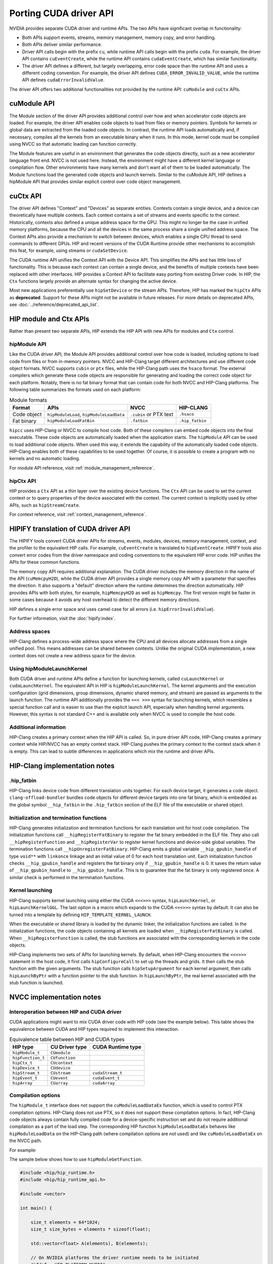 .. meta::
  :description: This chapter presents how to port the CUDA driver API and showcases equivalent operations in HIP.
  :keywords: AMD, ROCm, HIP, CUDA, driver API

.. _porting_driver_api:

*******************************************************************************
Porting CUDA driver API
*******************************************************************************

NVIDIA provides separate CUDA driver and runtime APIs. The two APIs have significant overlap in functionality:

* Both APIs support events, streams, memory management, memory copy, and error handling.
* Both APIs deliver similar performance.
* Driver API calls begin with the prefix ``cu``, while runtime API calls begin with the prefix ``cuda``. For example, the driver API contains ``cuEventCreate``, while the runtime API contains ``cudaEventCreate``, which has similar functionality.
* The driver API defines a different, but largely overlapping, error code space than the runtime API and uses a different coding convention. For example, the driver API defines ``CUDA_ERROR_INVALID_VALUE``, while the runtime API defines ``cudaErrorInvalidValue``.

The driver API offers two additional functionalities not provided by the runtime API: ``cuModule`` and ``cuCtx`` APIs.

cuModule API
============

The Module section of the driver API provides additional control over how and when accelerator code objects are loaded. For example, the driver API enables code objects to load from files or memory pointers. Symbols for kernels or global data are extracted from the loaded code objects. In contrast, the runtime API loads automatically and, if necessary, compiles all the kernels from an executable binary when it runs. In this mode, kernel code must be compiled using NVCC so that automatic loading can function correctly.

The Module features are useful in an environment that generates the code objects directly, such as a new accelerator language front end. NVCC is not used here. Instead, the environment might have a different kernel language or compilation flow. Other environments have many kernels and don't want all of them to be loaded automatically. The Module functions load the generated code objects and launch kernels. Similar to the cuModule API, HIP defines a hipModule API that provides similar explicit control over code object management.

cuCtx API
=========

The driver API defines "Context" and "Devices" as separate entities.
Contexts contain a single device, and a device can theoretically have multiple contexts.
Each context contains a set of streams and events specific to the context.
Historically, contexts also defined a unique address space for the GPU. This might no longer be the case in unified memory platforms, because the CPU and all the devices in the same process share a single unified address space.
The Context APIs also provide a mechanism to switch between devices, which enables a single CPU thread to send commands to different GPUs.
HIP and recent versions of the CUDA Runtime provide other mechanisms to accomplish this feat, for example, using streams or ``cudaSetDevice``.

The CUDA runtime API unifies the Context API with the Device API. This simplifies the APIs and has little loss of functionality. This is because each context can contain a single device, and the benefits of multiple contexts have been replaced with other interfaces.
HIP provides a Context API to facilitate easy porting from existing Driver code.
In HIP, the ``Ctx`` functions largely provide an alternate syntax for changing the active device.

Most new applications preferentially use ``hipSetDevice`` or the stream APIs. Therefore, HIP has marked the ``hipCtx`` APIs as **deprecated**. Support for these APIs might not be available in future releases. For more details on deprecated APIs, see :doc:`../reference/deprecated_api_list`.

HIP module and Ctx APIs
=======================

Rather than present two separate APIs, HIP extends the HIP API with new APIs for modules and ``Ctx`` control.

hipModule API
-------------

Like the CUDA driver API, the Module API provides additional control over how code is loaded, including options to load code from files or from in-memory pointers.
NVCC and HIP-Clang target different architectures and use different code object formats. NVCC supports ``cubin`` or ``ptx`` files, while the HIP-Clang path uses the ``hsaco`` format.
The external compilers which generate these code objects are responsible for generating and loading the correct code object for each platform.
Notably, there is no fat binary format that can contain code for both NVCC and HIP-Clang platforms. The following table summarizes the formats used on each platform:

.. list-table:: Module formats
   :header-rows: 1

   * - Format
     - APIs
     - NVCC
     - HIP-CLANG
   * - Code object
     - ``hipModuleLoad``, ``hipModuleLoadData``
     - ``.cubin`` or PTX text
     - ``.hsaco``
   * - Fat binary
     - ``hipModuleLoadFatBin``
     - ``.fatbin``
     - ``.hip_fatbin``

``hipcc`` uses HIP-Clang or NVCC to compile host code. Both of these compilers can embed code objects into the final executable. These code objects are automatically loaded when the application starts.
The ``hipModule`` API can be used to load additional code objects. When used this way, it extends the capability of the automatically loaded code objects.
HIP-Clang enables both of these capabilities to be used together. Of course, it is possible to create a program with no kernels and no automatic loading.

For module API reference, visit :ref:`module_management_reference`.

hipCtx API
----------

HIP provides a ``Ctx`` API as a thin layer over the existing device functions. The ``Ctx`` API can be used to set the current context or to query properties of the device associated with the context.
The current context is implicitly used by other APIs, such as ``hipStreamCreate``.

For context reference, visit :ref:`context_management_reference`.

HIPIFY translation of CUDA driver API
=====================================

The HIPIFY tools convert CUDA driver APIs for streams, events, modules, devices, memory management, context, and the profiler to the equivalent HIP calls. For example, ``cuEventCreate`` is translated to ``hipEventCreate``.
HIPIFY tools also convert error codes from the driver namespace and coding conventions to the equivalent HIP error code. HIP unifies the APIs for these common functions.

The memory copy API requires additional explanation. The CUDA driver includes the memory direction in the name of the API (``cuMemcpyH2D``), while the CUDA driver API provides a single memory copy API with a parameter that specifies the direction. It also supports a "default" direction where the runtime determines the direction automatically.
HIP provides APIs with both styles, for example, ``hipMemcpyH2D`` as well as ``hipMemcpy``.
The first version might be faster in some cases because it avoids any host overhead to detect the different memory directions.

HIP defines a single error space and uses camel case for all errors (i.e. ``hipErrorInvalidValue``).

For further information, visit the :doc:`hipify:index`.

Address spaces
--------------

HIP-Clang defines a process-wide address space where the CPU and all devices allocate addresses from a single unified pool.
This means addresses can be shared between contexts. Unlike the original CUDA implementation, a new context does not create a new address space for the device.

Using hipModuleLaunchKernel
---------------------------

Both CUDA driver and runtime APIs define a function for launching kernels, called ``cuLaunchKernel`` or ``cudaLaunchKernel``. The equivalent API in HIP is ``hipModuleLaunchKernel``.
The kernel arguments and the execution configuration (grid dimensions, group dimensions, dynamic shared memory, and stream) are passed as arguments to the launch function.
The runtime API additionally provides the ``<<< >>>`` syntax for launching kernels, which resembles a special function call and is easier to use than the explicit launch API, especially when handling kernel arguments.
However, this syntax is not standard C++ and is available only when NVCC is used to compile the host code.

Additional information
----------------------

HIP-Clang creates a primary context when the HIP API is called. So, in pure driver API code, HIP-Clang creates a primary context while HIP/NVCC has an empty context stack. HIP-Clang pushes the primary context to the context stack when it is empty. This can lead to subtle differences in applications which mix the runtime and driver APIs.

HIP-Clang implementation notes
==============================

.hip_fatbin
-----------

HIP-Clang links device code from different translation units together. For each device target, it generates a code object. ``clang-offload-bundler`` bundles code objects for different device targets into one fat binary, which is embedded as the global symbol ``__hip_fatbin`` in the ``.hip_fatbin`` section of the ELF file of the executable or shared object.

Initialization and termination functions
-----------------------------------------

HIP-Clang generates initialization and termination functions for each translation unit for host code compilation. The initialization functions call ``__hipRegisterFatBinary`` to register the fat binary embedded in the ELF file. They also call ``__hipRegisterFunction`` and ``__hipRegisterVar`` to register kernel functions and device-side global variables. The termination functions call ``__hipUnregisterFatBinary``.
HIP-Clang emits a global variable ``__hip_gpubin_handle`` of type ``void**`` with ``linkonce`` linkage and an initial value of 0 for each host translation unit. Each initialization function checks ``__hip_gpubin_handle`` and registers the fat binary only if ``__hip_gpubin_handle`` is 0. It saves the return value of ``__hip_gpubin_handle`` to ``__hip_gpubin_handle``. This is to guarantee that the fat binary is only registered once. A similar check is performed in the termination functions.

Kernel launching
----------------

HIP-Clang supports kernel launching using either the CUDA ``<<<>>>`` syntax, ``hipLaunchKernel``, or ``hipLaunchKernelGGL``. The last option is a macro which expands to the CUDA ``<<<>>>`` syntax by default. It can also be turned into a template by defining ``HIP_TEMPLATE_KERNEL_LAUNCH``.

When the executable or shared library is loaded by the dynamic linker, the initialization functions are called. In the initialization functions, the code objects containing all kernels are loaded when ``__hipRegisterFatBinary`` is called. When ``__hipRegisterFunction`` is called, the stub functions are associated with the corresponding kernels in the code objects.

HIP-Clang implements two sets of APIs for launching kernels.
By default, when HIP-Clang encounters the ``<<<>>>`` statement in the host code, it first calls ``hipConfigureCall`` to set up the threads and grids. It then calls the stub function with the given arguments. The stub function calls ``hipSetupArgument`` for each kernel argument, then calls ``hipLaunchByPtr`` with a function pointer to the stub function. In ``hipLaunchByPtr``, the real kernel associated with the stub function is launched.

NVCC implementation notes
=========================

Interoperation between HIP and CUDA driver
------------------------------------------

CUDA applications might want to mix CUDA driver code with HIP code (see the example below). This table shows the equivalence between CUDA and HIP types required to implement this interaction.

.. list-table:: Equivalence table between HIP and CUDA types
   :header-rows: 1

   * - HIP type
     - CU Driver type
     - CUDA Runtime type
   * - ``hipModule_t``
     - ``CUmodule``
     -
   * - ``hipFunction_t``
     - ``CUfunction``
     -
   * - ``hipCtx_t``
     - ``CUcontext``
     -
   * - ``hipDevice_t``
     - ``CUdevice``
     -
   * - ``hipStream_t``
     - ``CUstream``
     - ``cudaStream_t``
   * - ``hipEvent_t``
     - ``CUevent``
     - ``cudaEvent_t``
   * - ``hipArray``
     - ``CUarray``
     - ``cudaArray``

Compilation options
-------------------

The ``hipModule_t`` interface does not support the ``cuModuleLoadDataEx`` function, which is used to control PTX compilation options.
HIP-Clang does not use PTX, so it does not support these compilation options.
In fact, HIP-Clang code objects always contain fully compiled code for a device-specific instruction set and do not require additional compilation as a part of the load step.
The corresponding HIP function ``hipModuleLoadDataEx`` behaves like ``hipModuleLoadData`` on the HIP-Clang path (where compilation options are not used) and like ``cuModuleLoadDataEx`` on the NVCC path.

For example:

.. tab-set::

    .. tab-item:: HIP

        .. code-block:: cpp

            hipModule_t module;
            void *imagePtr = ...; // Somehow populate data pointer with code object

            const int numOptions = 1;
            hipJitOption options[numOptions];
            void *optionValues[numOptions];

            options[0] = hipJitOptionMaxRegisters;
            unsigned maxRegs = 15;
            optionValues[0] = (void *)(&maxRegs);

            // hipModuleLoadData(module, imagePtr) will be called on HIP-Clang path, JIT
            // options will not be used, and cupModuleLoadDataEx(module, imagePtr,
            // numOptions, options, optionValues) will be called on NVCC path
            hipModuleLoadDataEx(module, imagePtr, numOptions, options, optionValues);

            hipFunction_t k;
            hipModuleGetFunction(&k, module, "myKernel");

    .. tab-item:: CUDA

        .. code-block:: cpp

            CUmodule module;
            void *imagePtr = ...; // Somehow populate data pointer with code object

            const int numOptions = 1;
            CUJit_option options[numOptions];
            void *optionValues[numOptions];

            options[0] = CU_JIT_MAX_REGISTERS;
            unsigned maxRegs = 15;
            optionValues[0] = (void *)(&maxRegs);

            cuModuleLoadDataEx(module, imagePtr, numOptions, options, optionValues);

            CUfunction k;
            cuModuleGetFunction(&k, module, "myKernel");

The sample below shows how to use ``hipModuleGetFunction``.

.. code-block:: cpp

    #include <hip/hip_runtime.h>
    #include <hip/hip_runtime_api.h>

    #include <vector>

    int main() {

        size_t elements = 64*1024;
        size_t size_bytes = elements * sizeof(float);

        std::vector<float> A(elements), B(elements);

        // On NVIDIA platforms the driver runtime needs to be initiated
        #ifdef __HIP_PLATFORM_NVIDIA__
        hipInit(0);
        hipDevice_t device;
        hipCtx_t context;
        HIPCHECK(hipDeviceGet(&device, 0));
        HIPCHECK(hipCtxCreate(&context, 0, device));
        #endif

        // Allocate device memory
        hipDeviceptr_t d_A, d_B;
        HIPCHECK(hipMalloc(&d_A, size_bytes));
        HIPCHECK(hipMalloc(&d_B, size_bytes));

        // Copy data to device
        HIPCHECK(hipMemcpyHtoD(d_A, A.data(), size_bytes));
        HIPCHECK(hipMemcpyHtoD(d_B, B.data(), size_bytes));

        // Load module
        hipModule_t Module;
        // For AMD the module file has to contain architecture specific object codee
        // For NVIDIA the module file has to contain PTX, found in e.g. "vcpy_isa.ptx"
        HIPCHECK(hipModuleLoad(&Module, "vcpy_isa.co"));
        // Get kernel function from the module via its name
        hipFunction_t Function;
        HIPCHECK(hipModuleGetFunction(&Function, Module, "hello_world"));

        // Create buffer for kernel arguments
        std::vector<void*> argBuffer{&d_A, &d_B};
        size_t arg_size_bytes = argBuffer.size() * sizeof(void*);

        // Create configuration passed to the kernel as arguments
        void* config[] = {HIP_LAUNCH_PARAM_BUFFER_POINTER, argBuffer.data(),
                          HIP_LAUNCH_PARAM_BUFFER_SIZE, &arg_size_bytes, HIP_LAUNCH_PARAM_END};

        int threads_per_block = 128;
        int blocks = (elements + threads_per_block - 1) / threads_per_block;

        // Actually launch kernel
        HIPCHECK(hipModuleLaunchKernel(Function, blocks, 1, 1, threads_per_block, 1, 1, 0, 0, NULL, config));

        HIPCHECK(hipMemcpyDtoH(A.data(), d_A, elements));
        HIPCHECK(hipMemcpyDtoH(B.data(), d_B, elements));

        #ifdef __HIP_PLATFORM_NVIDIA__
        HIPCHECK(hipCtxDetach(context));
        #endif

        HIPCHECK(hipFree(d_A));
        HIPCHECK(hipFree(d_B));

        return 0;
    }

HIP module and texture Driver API
=================================

HIP supports texture driver APIs. However, texture references must be declared within the host scope. The following code demonstrates the use of texture references for the ``__HIP_PLATFORM_AMD__`` platform.

.. code-block:: cpp

    // Code to generate code object

    #include "hip/hip_runtime.h"
    extern texture<float, 2, hipReadModeElementType> tex;

    __global__ void tex2dKernel(hipLaunchParm lp, float *outputData, int width,
                                int height) {
        int x = blockIdx.x * blockDim.x + threadIdx.x;
        int y = blockIdx.y * blockDim.y + threadIdx.y;
        outputData[y * width + x] = tex2D(tex, x, y);
    }

.. code-block:: cpp

  // Host code:

  texture<float, 2, hipReadModeElementType> tex;

    void myFunc ()
    {
        // ...

        textureReference* texref;
        hipModuleGetTexRef(&texref, Module1, "tex");
        hipTexRefSetAddressMode(texref, 0, hipAddressModeWrap);
        hipTexRefSetAddressMode(texref, 1, hipAddressModeWrap);
        hipTexRefSetFilterMode(texref, hipFilterModePoint);
        hipTexRefSetFlags(texref, 0);
        hipTexRefSetFormat(texref, HIP_AD_FORMAT_FLOAT, 1);
        hipTexRefSetArray(texref, array, HIP_TRSA_OVERRIDE_FORMAT);

      // ...
    }

Driver entry point access
=========================

Starting from HIP version 6.2.0, support for Driver Entry Point Access is available when using CUDA 12.0 or newer. This feature allows developers to directly interact with the CUDA driver API, providing more control over GPU operations.

Driver Entry Point Access provides several features:

* Retrieving the address of a runtime function
* Requesting the default stream version on a per-thread basis
* Accessing new HIP features on older toolkits with a newer driver

For driver entry point access reference, visit :cpp:func:`hipGetProcAddress`.

Address retrieval
-----------------

The ``hipGetProcAddress`` function can be used to obtain the address of a runtime function. This is demonstrated in the following example:

.. code-block:: cpp

  #include <hip/hip_runtime.h>
  #include <hip/hip_runtime_api.h>

  #include <iostream>

  typedef hipError_t (*hipInit_t)(unsigned int);

  int main() {
      // Initialize the HIP runtime
      hipError_t res = hipInit(0);
      if (res != hipSuccess) {
          std::cerr << "Failed to initialize HIP runtime." << std::endl;
          return 1;
      }

      // Get the address of the hipInit function
      hipInit_t hipInitFunc;
      int hipVersion = HIP_VERSION; // Use the HIP version defined in hip_runtime_api.h
      uint64_t flags = 0; // No special flags
      hipDriverProcAddressQueryResult symbolStatus;

      res = hipGetProcAddress("hipInit", (void**)&hipInitFunc, hipVersion, flags, &symbolStatus);
      if (res != hipSuccess) {
          std::cerr << "Failed to get address of hipInit()." << std::endl;
          return 1;
      }

      // Call the hipInit function using the obtained address
      res = hipInitFunc(0);
      if (res == hipSuccess) {
          std::cout << "HIP runtime initialized successfully using hipGetProcAddress()." << std::endl;
      } else {
          std::cerr << "Failed to initialize HIP runtime using hipGetProcAddress()." << std::endl;
      }

      return 0;
  }

Per-thread default stream version request
-----------------------------------------

HIP offers functionality similar to CUDA for managing streams on a per-thread basis. By using ``hipStreamPerThread``, each thread can independently manage its default stream, simplifying operations. The following example demonstrates how this feature enhances performance by reducing contention and improving efficiency.

.. code-block:: cpp

  #include <hip/hip_runtime.h>

  #include <iostream>

  int main() {
      // Initialize the HIP runtime
      hipError_t res = hipInit(0);
      if (res != hipSuccess) {
          std::cerr << "Failed to initialize HIP runtime." << std::endl;
          return 1;
      }

      // Get the per-thread default stream
      hipStream_t stream = hipStreamPerThread;

      // Use the stream for some operation
      // For example, allocate memory on the device
      void* d_ptr;
      size_t size = 1024;
      res = hipMalloc(&d_ptr, size);
      if (res != hipSuccess) {
          std::cerr << "Failed to allocate memory." << std::endl;
          return 1;
      }

      // Perform some operation using the stream
      // For example, set memory on the device
      res = hipMemsetAsync(d_ptr, 0, size, stream);
      if (res != hipSuccess) {
          std::cerr << "Failed to set memory." << std::endl;
          return 1;
      }

      // Synchronize the stream
      res = hipStreamSynchronize(stream);
      if (res != hipSuccess) {
          std::cerr << "Failed to synchronize stream." << std::endl;
          return 1;
      }

      std::cout << "Operation completed successfully using per-thread default stream." << std::endl;

      // Free the allocated memory
      hipFree(d_ptr);

      return 0;
  }

Accessing new HIP features with a newer driver
----------------------------------------------

HIP is designed to be forward compatible, allowing newer features to be utilized with older toolkits, provided a compatible driver is present. Feature support can be verified through runtime API functions and version checks. This approach ensures that applications can benefit from new features and improvements in the HIP runtime without needing to be recompiled with a newer toolkit. The function ``hipGetProcAddress`` enables dynamic querying and the use of newer functions offered by the HIP runtime, even if the application was built with an older toolkit.

An example is provided for a hypothetical ``foo()`` function.

.. code-block:: cpp

  // Get the address of the foo function
  foo_t fooFunc;
  int hipVersion = 60300000; // Use an own HIP version number (e.g. 6.3.0)
  uint64_t flags = 0; // No special flags
  hipDriverProcAddressQueryResult symbolStatus;

  res = hipGetProcAddress("foo", (void**)&fooFunc, hipVersion, flags, &symbolStatus);

The HIP version number is defined as an integer:

.. code-block:: cpp

  HIP_VERSION=HIP_VERSION_MAJOR * 10000000 + HIP_VERSION_MINOR * 100000 + HIP_VERSION_PATCH
